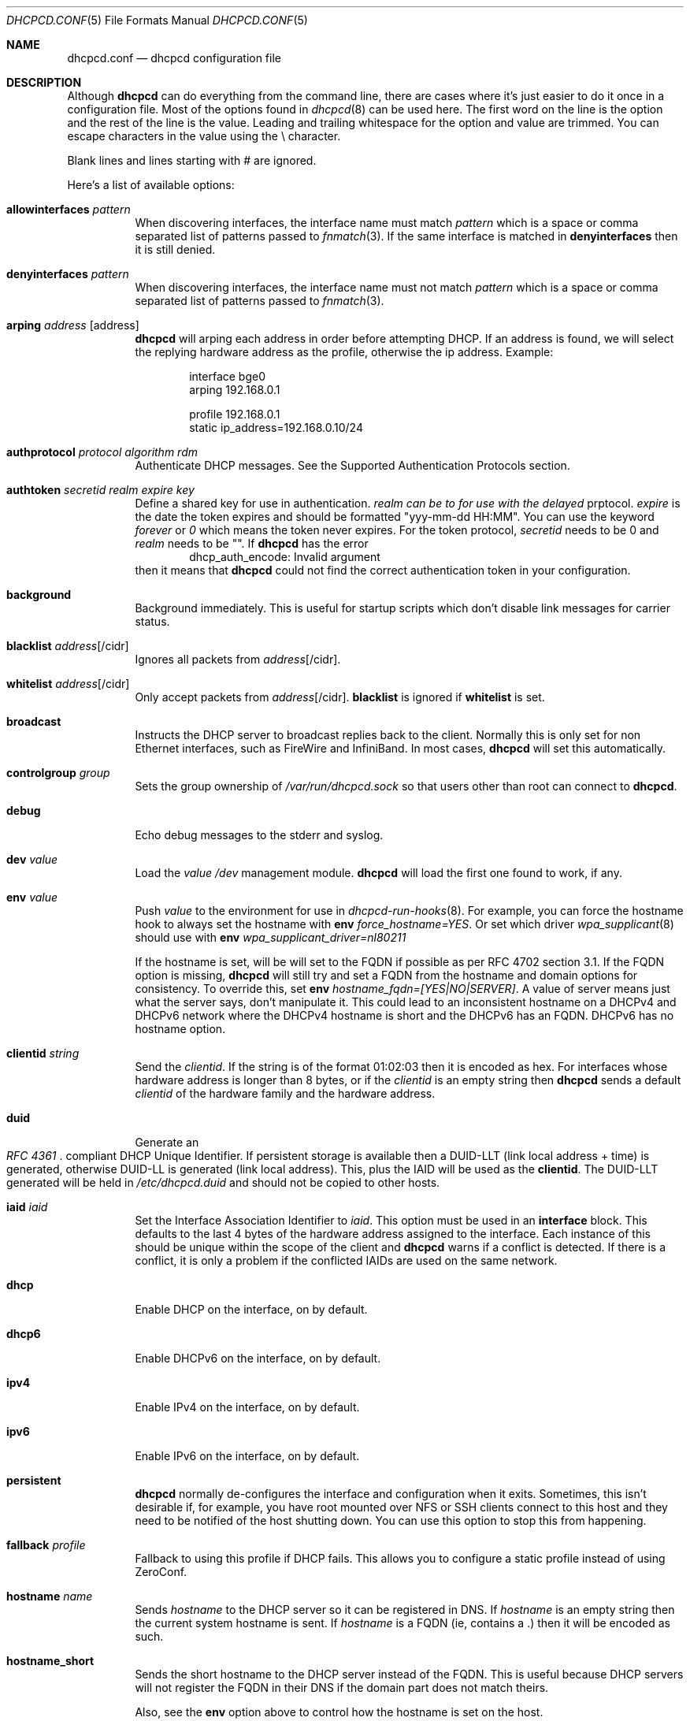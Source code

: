 .\" Copyright (c) 2006-2015 Roy Marples
.\" All rights reserved
.\"
.\" Redistribution and use in source and binary forms, with or without
.\" modification, are permitted provided that the following conditions
.\" are met:
.\" 1. Redistributions of source code must retain the above copyright
.\"    notice, this list of conditions and the following disclaimer.
.\" 2. Redistributions in binary form must reproduce the above copyright
.\"    notice, this list of conditions and the following disclaimer in the
.\"    documentation and/or other materials provided with the distribution.
.\"
.\" THIS SOFTWARE IS PROVIDED BY THE AUTHOR AND CONTRIBUTORS ``AS IS'' AND
.\" ANY EXPRESS OR IMPLIED WARRANTIES, INCLUDING, BUT NOT LIMITED TO, THE
.\" IMPLIED WARRANTIES OF MERCHANTABILITY AND FITNESS FOR A PARTICULAR PURPOSE
.\" ARE DISCLAIMED.  IN NO EVENT SHALL THE AUTHOR OR CONTRIBUTORS BE LIABLE
.\" FOR ANY DIRECT, INDIRECT, INCIDENTAL, SPECIAL, EXEMPLARY, OR CONSEQUENTIAL
.\" DAMAGES (INCLUDING, BUT NOT LIMITED TO, PROCUREMENT OF SUBSTITUTE GOODS
.\" OR SERVICES; LOSS OF USE, DATA, OR PROFITS; OR BUSINESS INTERRUPTION)
.\" HOWEVER CAUSED AND ON ANY THEORY OF LIABILITY, WHETHER IN CONTRACT, STRICT
.\" LIABILITY, OR TORT (INCLUDING NEGLIGENCE OR OTHERWISE) ARISING IN ANY WAY
.\" OUT OF THE USE OF THIS SOFTWARE, EVEN IF ADVISED OF THE POSSIBILITY OF
.\" SUCH DAMAGE.
.\"
.Dd January 20, 2015
.Dt DHCPCD.CONF 5
.Os
.Sh NAME
.Nm dhcpcd.conf
.Nd dhcpcd configuration file
.Sh DESCRIPTION
Although
.Nm dhcpcd
can do everything from the command line, there are cases where it's just easier
to do it once in a configuration file.
Most of the options found in
.Xr dhcpcd 8
can be used here.
The first word on the line is the option and the rest of the line is the value.
Leading and trailing whitespace for the option and value are trimmed.
You can escape characters in the value using the \\ character.
.Pp
Blank lines and lines starting with # are ignored.
.Pp
Here's a list of available options:
.Bl -tag -width indent
.It Ic allowinterfaces Ar pattern
When discovering interfaces, the interface name must match
.Ar pattern
which is a space or comma separated list of patterns passed to
.Xr fnmatch 3 .
If the same interface is matched in
.Ic denyinterfaces
then it is still denied.
.It Ic denyinterfaces Ar pattern
When discovering interfaces, the interface name must not match
.Ar pattern
which is a space or comma separated list of patterns passed to
.Xr fnmatch 3 .
.It Ic arping Ar address Op address
.Nm dhcpcd
will arping each address in order before attempting DHCP.
If an address is found, we will select the replying hardware address as the
profile, otherwise the ip address.
Example:
.Pp
.D1 interface bge0
.D1 arping 192.168.0.1
.Pp
.D1 profile 192.168.0.1
.D1 static ip_address=192.168.0.10/24
.It Ic authprotocol Ar protocol Ar algorithm Ar rdm
Authenticate DHCP messages.
See the Supported Authentication Protocols section.
.It Ic authtoken Ar secretid Ar realm Ar expire Ar key
Define a shared key for use in authentication.
.Ar realm can be "" to for use with the
.Ar delayed
prptocol.
.Ar expire
is the date the token expires and should be formatted "yyy-mm-dd HH:MM".
You can use the keyword
.Ar forever
or
.Ar 0
which means the token never expires.
For the token protocol,
.Ar secretid
needs to be 0 and
.Ar realm
needs to be "".
If
.Nm dhcpcd
has the error
.D1 dhcp_auth_encode: Invalid argument
then it means that
.Nm dhcpcd
could not find the correct authentication token in your configuration.
.It Ic background
Background immediately.
This is useful for startup scripts which don't disable link messages for
carrier status.
.It Ic blacklist Ar address Ns Op /cidr
Ignores all packets from
.Ar address Ns Op /cidr .
.It Ic whitelist Ar address Ns Op /cidr
Only accept packets from
.Ar address Ns Op /cidr .
.Ic blacklist
is ignored if
.Ic whitelist
is set.
.It Ic broadcast
Instructs the DHCP server to broadcast replies back to the client.
Normally this is only set for non Ethernet interfaces,
such as FireWire and InfiniBand.
In most cases,
.Nm dhcpcd
will set this automatically.
.It Ic controlgroup Ar group
Sets the group ownership of
.Pa /var/run/dhcpcd.sock
so that users other than root can connect to
.Nm dhcpcd .
.It Ic debug
Echo debug messages to the stderr and syslog.
.It Ic dev Ar value
Load the
.Ar value
.Pa /dev
management module.
.Nm dhcpcd
will load the first one found to work, if any.
.It Ic env Ar value
Push
.Ar value
to the environment for use in
.Xr dhcpcd-run-hooks 8 .
For example, you can force the hostname hook to always set the hostname with
.Ic env
.Va force_hostname=YES .
Or set which driver
.Xr wpa_supplicant 8
should use with
.Ic env
.Va wpa_supplicant_driver=nl80211
.Pp
If the hostname is set, will be will set to the FQDN if possible as per
RFC 4702 section 3.1.
If the FQDN option is missing,
.Nm dhcpcd
will still try and set a FQDN from the hostname and domain options for
consistency.
To override this, set
.Ic env
.Va hostname_fqdn=[YES|NO|SERVER] .
A value of server means just what the server says, don't manipulate it.
This could lead to an inconsistent hostname on a DHCPv4 and DHCPv6 network
where the DHCPv4 hostname is short and the DHCPv6 has an FQDN.
DHCPv6 has no hostname option.
.It Ic clientid Ar string
Send the
.Ar clientid .
If the string is of the format 01:02:03 then it is encoded as hex.
For interfaces whose hardware address is longer than 8 bytes, or if the
.Ar clientid
is an empty string then
.Nm dhcpcd
sends a default
.Ar clientid
of the hardware family and the hardware address.
.It Ic duid
Generate an
.Rs
.%T "RFC 4361"
.Re
compliant DHCP Unique Identifier.
If persistent storage is available then a DUID-LLT (link local address + time)
is generated, otherwise DUID-LL is generated (link local address).
This, plus the IAID will be used as the
.Ic clientid .
The DUID-LLT generated will be held in
.Pa /etc/dhcpcd.duid
and should not be copied to other hosts.
.It Ic iaid Ar iaid
Set the Interface Association Identifier to
.Ar iaid .
This option must be used in an
.Ic interface
block.
This defaults to the last 4 bytes of the hardware address assigned to the
interface.
Each instance of this should be unique within the scope of the client and
.Nm dhcpcd
warns if a conflict is detected.
If there is a conflict, it is only a problem if the conflicted IAIDs are
used on the same network.
.It Ic dhcp
Enable DHCP on the interface, on by default.
.It Ic dhcp6
Enable DHCPv6 on the interface, on by default.
.It Ic ipv4
Enable IPv4 on the interface, on by default.
.It Ic ipv6
Enable IPv6 on the interface, on by default.
.It Ic persistent
.Nm dhcpcd
normally de-configures the interface and configuration when it exits.
Sometimes, this isn't desirable if, for example, you have root mounted over
NFS or SSH clients connect to this host and they need to be notified of
the host shutting down.
You can use this option to stop this from happening.
.It Ic fallback Ar profile
Fallback to using this profile if DHCP fails.
This allows you to configure a static profile instead of using ZeroConf.
.It Ic hostname Ar name
Sends
.Ar hostname
to the DHCP server so it can be registered in DNS.
If
.Ar hostname
is an empty string then the current system hostname is sent.
If
.Ar hostname
is a FQDN (ie, contains a .) then it will be encoded as such.
.It Ic hostname_short
Sends the short hostname to the DHCP server instead of the FQDN.
This is useful because DHCP servers will not register the FQDN in their
DNS if the domain part does not match theirs.
.Pp
Also, see the
.Ic env
option above to control how the hostname is set on the host.
.It Ic ia_na Op Ar iaid Op / address
Request a DHCPv6 Normal Address for
.Ar iaid .
.Ar iaid
defaults to the
.Ic iaid
option as described above.
You can request more than one ia_na by specifying a unique
.Ar iaid
for each one.
.It Ic ia_ta Op Ar iaid
Request a DHCPv6 Temporary Address for
.Ar iaid .
You can request more than one ia_ta by specifying a unique
.Ar iaid
for each one.
.It Ic ia_pd Op Ar iaid Oo / Ar prefix / Ar prefix_len Oc Op Ar interface Op / Ar sla_id Op / Ar prefix_len
Request a DHCPv6 Delegated Prefix for
.Ar iaid .
This option must be used in an
.Ic interface
block.
Unless a
.Ar sla_id
of 0 is assigned, a reject route is installed for the Delegated Prefix to
stop unallocated addresses being resolved upstream.
If no
.Ar interface
is given then we will assign a prefix to every other interface with a
.Ar sla_id
equivalent to the interface index assigned by the OS.
Otherwise addresses are only assigned for each
.Ar interface
and
.Ar sla_id .
Each assigned address will have a suffix of 1.
You cannot assign a prefix to the requesting interface unless the
DHCPv6 server supports
.Li RFC6603
Prefix Exclude Option.
.Nm dhcpcd
has to be running for all the interfaces it is delegating to.
A default
.Ar prefix_len
of 64 is assumed, unless the maximum
.Ar sla_id
does not fit.
In this case
.Ar prefix_len
is increased to the highest multiple of 8 that can accommodate the
.Ar sla_id .
.Ar sla_id
is an integer and is added to the prefix which must fit inside
.Ar prefix_len
less the length of the delegated prefix.
.Ar sla_id can be 0 only if the Delegated Prefix is assigned to one interface.
You can specify multiple
.Ar interface /
.Ar sla_id /
.Ar prefix_len
per
.Ic ia_pd ,
space separated.
IPv6RS should be disabled globally when requesting a Prefix Delegation.
.Pp
In the following example eth0 is the externally facing interface to be
configured for both IPv4 and IPv6.
The DHCPv4 server will provide us with an IPv4 address and a default route.
The DHCPv6 server is going to provide us with an IPv6 address, a default
route and a /64 subnet to be delegated to the internal interface.
The eth1 interface will be automatically configured
for IPv6 using the first address (::1) from the delegated prefix.
.Xr rtadvd 8
can be used with an empty configuration file on eth1 to provide automatic
IPv6 address configuration for the internal network.
.Bd -literal -indent
noipv6rs            # disable routing solicitation
denyinterfaces eth2 # Don't touch eth2 at all
interface eth0
    ipv6rs	    # enable routing solicitation get the
		    # default IPv6 route
    ia_na 1	    # request an IPv6 address
    ia_pd 2 eth1/0  # get a /64 and assign it to eth1
.Ed
.It Ic ia_pd_mix
To be RFC compliant,
.Nm dhcpcd
cannot mix Prefix Delegation with other DHCPv6 address types in the same
session.
This has a number of issues: additional DHCP traffic and potential collisions
between options.
.Ic ia_pd_mix
enables
.Li draft-ietf-dhc-dhcpv6-stateful-issues-06
support so that Prefix Delegation can be mixed with other address types in
the same session.
.It Ic ipv4only
Only configure IPv4.
.It Ic ipv6only
Only confgiure IPv6.
.It Ic fqdn Op disable | ptr | both
ptr just asks the DHCP server to update the PTR
record of the host in DNS whereas both also updates the A record.
disable will disable the FQDN option.
The default is both.
.Nm dhcpcd
itself never does any DNS updates.
.Nm dhcpcd
encodes the FQDN hostname as specified in
.Li RFC1035 .
.It Ic interface Ar interface
Subsequent options are only parsed for this
.Ar interface .
.It Ic ipv6ra_autoconf
Generate SLAAC addresses for each Prefix advertised by a
Router Advertisement message with the Auto flag set.
On by default.
.It Ic ipv6ra_noautoconf
Disables the above option.
.It Ic ipv6ra_fork
By default, when
.Nm dhcpcd
receives an IPv6 RA,
.Nm dhcpcd
will only fork to the background if the RA contains at least one unexpired
RDNSS option and a valid prefix or no DHCPv6 instruction.
Set this option so to make
.Nm dhcpcd
always fork on an RA.
.It Ic ipv6ra_own
Disables kernel IPv6 Router Advertisment processing so dhcpcd can manage
addresses and routes.
.It Ic ipv6ra_own_default
Each time dhcpcd receives an IPv6 Router Adveristment, dhcpcd will manage
the default route only.
This allows dhcpcd to prefer an interface for outbound traffic based on metric
and/or user selection rather than the kernel.
.It Ic ipv6rs
Enables IPv6 Router Advertisment solicitation.
This is on by default, but is documented here in the case where it is disabled
globally but needs to be enabled for one interface.
.It Ic leasetime Ar seconds
Request a leasetime of
.Ar seconds .
.It Ic metric Ar metric
Metrics are used to prefer an interface over another one, lowest wins.
.Nm dhcpcd
will supply a default metric of 200 +
.Xr if_nametoindex 3 .
An extra 100 will be added for wireless interfaces.
.It Ic noalias
Any pre-existing IPv4 addresses existing address will be removed from the
interface when adding a new IPv4 address.
.It Ic noarp
Don't send any ARP requests.
This also disables IPv4LL.
.It Ic noauthrequired
Don't require authentication even though we requested it.
.It Ic nodev
Don't load
.Pa /dev
management modules.
.It Ic nodhcp
Don't start DHCP or listen to DHCP messages.
This is only useful when allowing IPv4LL.
.It Ic nodhcp6
Don't start DHCPv6 or listen to DHCPv6 messages.
Normally DHCPv6 is started by a RA instruction or configuration.
.It Ic nogateway
Don't install any default routes.
.It Ic gateway
Install a default route if available (default).
.It Ic nohook Ar script
Don't run this hook script.
Matches full name, or prefixed with 2 numbers optionally ending with
.Pa .sh .
.Pp
So to stop
.Nm dhcpcd
from touching your DNS or MTU settings you would do:-
.D1 nohook resolv.conf, mtu
.It Ic noipv4
Don't attempt to configure an IPv4 address.
.It Ic noipv4ll
Don't attempt to obtain an IPv4LL address if we failed to get one via DHCP.
See
.Rs
.%T "RFC 3927"
.Re
.It Ic noipv6
Don't attmept to configure an IPv6 address.
.It Ic noipv6rs
Disable solicitation and receipt of IPv6 Router Advertisements.
.It Ic nolink
Don't receive link messages about carrier status.
You should only set this for buggy interface drivers.
.It Ic option Ar option
Requests the
.Ar option
from the server.
It can be a variable to be used in
.Xr dhcpcd-run-hooks 8
or the numerical value.
You can specify more
.Ar option Ns s
separated by commas, spaces or more
.Ic option
lines.
Prepend dhcp6_ to
.Ar option
to request a DHCPv6 option.
DHCPv4 options are mapped to DHCPv6 where applicable.
.It Ic nooption Ar option
Remove the option from the DHCP message.
This should only be used when a DHCP server sends a non requested option
that should not be processed.
.It Ic destination Ar option
If
.Nm
detects an address added to a point to point interface (PPP, TUN, etc) then
it will set the listed DHCP options to the destination address of the
interface.
.It Ic profile Ar name
Subsequent options are only parsed for this profile
.Ar name .
.It Ic quiet
Suppress any dhcpcd output to the console, except for errors.
.It Ic reboot Ar seconds
Allow
.Ar reboot
seconds before moving to the DISCOVER phase if we have an old lease to use
and moving from DISCOVER to IPv4LL if no reply.
The default is 5 seconds.
A setting of 0 seconds causes
.Nm dhcpcd
to skip the REBOOT phase and go straight into DISCOVER.
This is desirable for mobile users because if you change from network A to
network B and they use the same subnet and the address from network A isn't
in use on network B, then the DHCP server will remain silent even if authorative
which means
.Nm dhcpcd
will timeout before moving back to the DISCOVER phase.
.It Ic release
.Nm dhcpcd
will release the lease prior to stopping the interface.
.It Ic require Ar option
Requires the
.Ar option
to be present in all DHCP messages, otherwise the message is ignored.
It can be a variable to be used in
.Xr dhcpcd-run-hooks 8
or the numerical value.
You can specify more options separated by commas, spaces or more require lines.
To enforce that
.Nm dhcpcd
only responds to DHCP servers and not BOOTP servers, you can
.Ic require
.Ar dhcp_message_type .
This isn't an exact science though because a BOOTP server can send DHCP like
options.
.It Ic reject Ar option
Reject a DHCP message that contains the
.Ar option .
This is useful when you cannot use
.Ic require
to select / de-select BOOTP messages.
.It Ic script Ar script
Use
.Ar script
instead of the default
.Pa /libexec/dhcpcd-run-hooks .
.It Ic ssid Ar ssid
Subsequent options are only parsed for this wireless
.Ar ssid .
.It Ic slaac Op Ar hwaddr | Ar private
Selects the interface identifier used for SLAAC generated IPv6 addresses.
If
.Ar private
is used, a RFC7217 address is generated.
.It Ic static Ar value
Configures a static
.Ar value .
If you set
.Ic ip_address
then
.Nm dhcpcd
will not attempt to obtain a lease and just use the value for the address with
an infinite lease time.
.Pp
Here is an example which configures a static address, routes and dns.
.D1 interface eth0
.D1 static ip_address=192.168.0.10/24
.D1 static routers=192.168.0.1
.D1 static domain_name_servers=192.168.0.1
.Pp
Here is an example for PPP which gives the destination a default route.
It uses the special destination keyword to insert the destination address
into the value.
.D1 interface ppp0
.D1 static ip_address=
.D1 destination routers
.It Ic timeout Ar seconds
Timeout after
.Ar seconds ,
instead of the default 30.
A setting of 0
.Ar seconds
causes
.Nm dhcpcd
to wait forever to get a lease.
If
.Nm dhcpcd
is working on a single interface then
.Nm dhcpcd
will exit when a timeout occurs, otherwise
.Nm dhcpcd
will fork into the background.
If using IPv4LL then
.Nm dhcpcd
start the IPv4LL process after the timeout and then wait a little longer
before really timing out.
.It Ic userclass Ar string
Tag the DHCPv4 messages with the userclass.
You can specify more than one.
.It Ic vendor Ar code , Ns Ar value
Add an encapsulated vendor option.
.Ar code
should be between 1 and 254 inclusive.
To add a raw vendor string, omit
.Ar code
but keep the comma.
Examples.
.Pp
Set the vendor option 01 with an IP address.
.D1 vendor 01,192.168.0.2
Set the vendor option 02 with a hex code.
.D1 vendor 02,01:02:03:04:05
Set the vendor option 03 with an IP address as a string.
.D1 vendor 03,\e"192.168.0.2\e"
Set un-encapsulated vendor option to hello world.
.D1 vendor ,"hello world"
.It Ic vendorclassid Ar string
Set the DHCP Vendor Class.
DHCPv6 has it's own option as shown below.
The default is
dhcpcd-<version>:<os>:<machine>:<platform>.
For example
.D1 dhcpcd-5.5.6:NetBSD-6.99.5:i386:i386
If not set then none is sent.
Some badly configured DHCP servers reject unknown vendorclassids.
To work around it, try and impersonate Windows by using the MSFT vendorclassid.
.It Ic vendclass Ar en Ar data
Add the DHCPv6 Vendor Indetifying Vendor Class with the IANA assigned Enterprise
Number
.Ar en
with the
.Ar data .
This option can be set more than once to add more data, but the behaviour,
as per
.Xr RFC 3925
is undefined if the Enterprise Number differs.
.It Ic waitip Op 4 | 6
Wait for an address to be assigned before forking to the background.
4 means wait for an IPv4 address to be assigned.
6 means wait for an IPv6 address to be assigned.
If no argument is given,
.Nm
will wait for any address protocol to be assigned.
It is possible to wait for more than one address protocol and
.Nm
will only fork to the background when all waiting conditions are satisfied.
.It Ic xidhwaddr
Use the last four bytes of the hardware address as the DHCP xid instead
of a randomly generated number.
.El
.Ss Defining new options
DHCP allows for the use of custom options.
Each option needs to be started with the
.Ic define
or
.Ic define6
directive.
This can optionally be followed by both
.Ic embed
or
.Ic encap
options.
Both can be specified more than once and
.Ic embed
must come before
.Ic encap .
.Bl -tag -width indent
.It Ic define Ar code Ar type Ar variable
Defines the DHCP option
.Ar code
of
.Ar type
with a name of
.Ar variable
exported to
.Xr dhcpcd-run-hooks 8 .
.It Ic define6 Ar code Ar type Ar variable
Defines the DHCPv6 option
.Ar code
of
.Ar type
with a name of
.Ar variable
exported to
.Xr dhcpcd-run-hooks 8 ,
with a prefix of
.Va _dhcp6 .
.It Ic vendopt Ar code Ar type Ar variable
Defines the Vendor-Identifying Vendor Options.
The
.Ar code
is the IANA Enterprise Number which will unqiuely describe the encapsulated
options.
.Ar type
is normally
.Ar encap .
.Ar variable
names the Vendor option to be exported.
.It Ic embed Ar type Ar variable
Defines an embedded variable within the defined option.
The length is determined by the
.Ar type .
If the
.Ar variable
is not the same as defined in the parent option,
it is prefixed with the parent
.Ar variable
first with an underscore.
.It Ic encap Ar code Ar type Ar variable
Defines an encapsulated variable within the defined option.
The length is determined by the
.Ar type .
If the
.Ar variable
is not the same as defined in the parent option,
it is prefixed with the parent
.Ar variable
first with an underscore.
.El
.Ss Type prefix
These keywords come before the type itself, to describe it more fully.
You can use more than one, but they must appear in the order listed below.
.Bl -tag -width -indent
.It Ic request
Requests the option by default without having to be specified in user
configuration
.It Ic norequest
This option cannot be requested, regardless of user configuration
.It Ic index
The option can appear more than once and will be indexed.
.It Ic array
The option data is split into a space separated array, each element being
the same type.
.El
.Ss Types to define
The type directly affects the length of data consumed inside the option.
Any remaining data is normally discarded.
Lengths can be specified for string and binhex types, but this is generally
with other data embedded afterwards in the same option.
.Bl -tag -width indent
.It Ic ipaddress
An IPv4 address, 4 bytes
.It Ic ip6address
An IPv6 address, 16 bytes
.It Ic string Op : Ic length
A NVT ASCII string of printable characters.
.It Ic byte
A byte
.It Ic int16
A signed 16bit integer, 2 bytes
.It Ic uint16
An unsigned 16bit integer, 2 bytes
.It Ic int32
A signed 32bit integer, 4 bytes
.It Ic uint32
An unsigned 32bit integer, 4 bytes
.It Ic flag 
A fixed value (1) to indicate that the option is present, 0 bytes
.It Ic domain
A RFC 3397 encoded string
.It Ic dname
A RFC 1035 validated string
.It Ic binhex Op : Ic length
Binary data expressed as hexadecimal
.It Ic embed
Contains embedded options (implies encap as well)
.It Ic encap
Contains encapsulated options (implies embed as well)
.It Ic option
References an option from the global definition
.El
.Ss Example definition
.D1 # DHCP option 81, Fully Qualified Domain Name, RFC4702
.D1 define 81 embed fqdn
.D1 embed byte flags
.D1 embed byte rcode1
.D1 embed byte rcode2
.D1 embed domain fqdn
.Pp
.D1 # DHCP option 125, Vendor Specific Information Option, RFC3925
.D1 define 125 encap vsio
.D1 embed uint32 enterprise_number
.D1 # Options defined for the enterprise number
.D1 encap 1 ipaddress ipaddress
.Ss Supported Authentication Protocols
.Bl -tag -width -indent
.It Ic token
Sends and expects the token with the secretid 0 and realm of "" in each message.
.It Ic delayedrealm
Delayed Authentication.
.Nm dhcpcd
will send an authentication option with no key or MAC.
The server will see this option, and select a key for
.Nm , writing the
.Ar realm
and
.Ar secretid
in it.
.Nm dhcpcd
will then look for a non-expired token with a matching realm and secretid.
This token is used to authenicate all other messages.
.It Ic delayed
Same as above, but without a realm.
.El
.Ss Supported Authentication Algorithms
If none specified,
.Ic hmac-md5
is the default.
.Bl -tag -width -indent
.It Ic hmac-md5
.El
.Ss Supported Replay Detection Mechanisms
If none specified,
.Ic monotonic
is the default.
If this is changed from what was previously used,
or the means of calculating or storing it is broken then the DHCP server
will probably have to have its notion of the clients Replay Detection Value
reset.
.Bl -tag -width -indent
.It Ic monocounter
Read the number in the file
.Pa /var/db/dhcpcd-rdm.monotonic
and add one to it.
.It Ic monotime
Create a NTP timestamp from the system time.
.It Ic monotonic
Same as
.Ic monotime .
.El
.Sh SEE ALSO
.Xr fnmatch 3 ,
.Xr if_nametoindex 3 ,
.Xr dhcpcd 8 ,
.Xr dhcpcd-run-hooks 8
.Sh AUTHORS
.An Roy Marples Aq Mt roy@marples.name
.Sh BUGS
Please report them to
.Lk http://roy.marples.name/projects/dhcpcd
